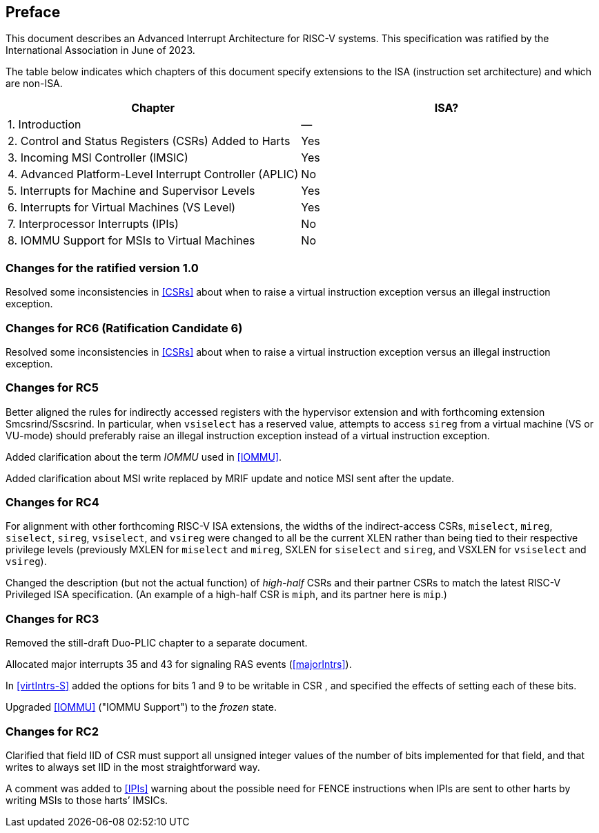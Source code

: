 == Preface

This document describes an Advanced Interrupt Architecture for RISC-V systems.
This specification was ratified by the International Association in June
of 2023.

The table below indicates which chapters of this document specify
extensions to the ISA (instruction set architecture) and which are
non-ISA.

[cols="<,^",options="header",]
|===
|Chapter |ISA?
|1. Introduction |—
|2. Control and Status Registers (CSRs) Added to Harts |Yes
|3. Incoming MSI Controller (IMSIC) |Yes
|4. Advanced Platform-Level Interrupt Controller (APLIC) |No
|5. Interrupts for Machine and Supervisor Levels |Yes
|6. Interrupts for Virtual Machines (VS Level) |Yes
|7. Interprocessor Interrupts (IPIs) |No
|8. IOMMU Support for MSIs to Virtual Machines |No
|===

=== Changes for the ratified version 1.0

Resolved some inconsistencies in <<CSRs>> about when
to raise a virtual instruction exception versus an illegal instruction
exception.

=== Changes for RC6 (Ratification Candidate 6)

Resolved some inconsistencies in <<CSRs>> about when
to raise a virtual instruction exception versus an illegal instruction
exception.

=== Changes for RC5

Better aligned the rules for indirectly accessed registers with the
hypervisor extension and with forthcoming extension Smcsrind/Sscsrind.
In particular, when `vsiselect` has a reserved value, attempts to access `sireg` from a
virtual machine (VS or VU-mode) should preferably raise an illegal
instruction exception instead of a virtual instruction exception.

Added clarification about the term _IOMMU_ used in <<IOMMU>>.

Added clarification about MSI write replaced by MRIF update and notice
MSI sent after the update.

=== Changes for RC4

For alignment with other forthcoming RISC-V ISA extensions, the widths of the
indirect-access CSRs, `miselect`, `mireg`, `siselect`, `sireg`, `vsiselect`, and `vsireg` were changed to all be the current
XLEN rather than being tied to their respective privilege levels
(previously MXLEN for `miselect` and `mireg`, SXLEN for `siselect` and `sireg`, and VSXLEN for `vsiselect` and `vsireg`).

Changed the description (but not the actual function) of _high-half_
CSRs and their partner CSRs to match the latest RISC-V Privileged ISA
specification. (An example of a high-half CSR is `miph`, and its partner here
is `mip`.)

=== Changes for RC3

Removed the still-draft Duo-PLIC chapter to a separate document.

Allocated major interrupts 35 and 43 for signaling RAS events
(<<majorIntrs>>).

In <<virtIntrs-S>> added the options for
bits 1 and 9 to be writable in CSR , and specified the effects of
setting each of these bits.

Upgraded <<IOMMU>> ("IOMMU Support") to the _frozen_ state.

=== Changes for RC2

Clarified that field IID of CSR must support all unsigned integer values
of the number of bits implemented for that field, and that writes to
always set IID in the most straightforward way.

A comment was added to <<IPIs>> warning about the
possible need for FENCE instructions when IPIs are sent to other harts
by writing MSIs to those harts’ IMSICs.